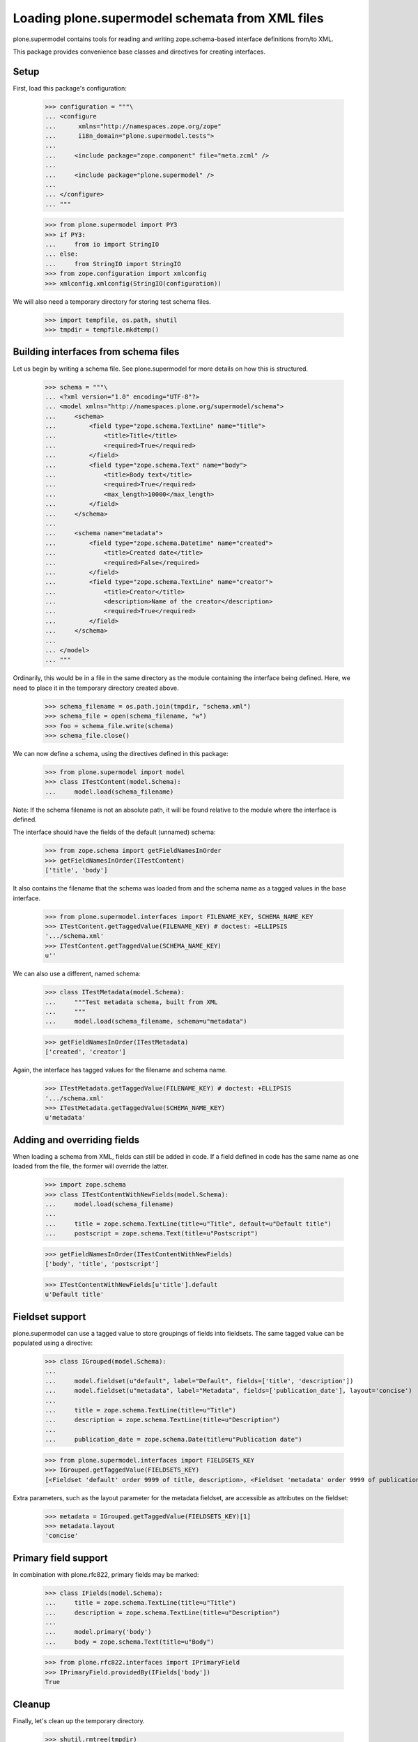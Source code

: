 ================================================
Loading plone.supermodel schemata from XML files
================================================

plone.supermodel contains tools for reading and writing zope.schema-based
interface definitions from/to XML.

This package provides convenience base classes and directives for
creating interfaces.

Setup
-----

First, load this package's configuration:

    >>> configuration = """\
    ... <configure
    ...      xmlns="http://namespaces.zope.org/zope"
    ...      i18n_domain="plone.supermodel.tests">
    ...
    ...     <include package="zope.component" file="meta.zcml" />
    ...
    ...     <include package="plone.supermodel" />
    ...
    ... </configure>
    ... """

    >>> from plone.supermodel import PY3
    >>> if PY3:
    ...     from io import StringIO
    ... else:
    ...     from StringIO import StringIO
    >>> from zope.configuration import xmlconfig
    >>> xmlconfig.xmlconfig(StringIO(configuration))

We will also need a temporary directory for storing test schema files.

    >>> import tempfile, os.path, shutil
    >>> tmpdir = tempfile.mkdtemp()

Building interfaces from schema files
--------------------------------------

Let us begin by writing a schema file. See plone.supermodel for more details
on how this is structured.

    >>> schema = """\
    ... <?xml version="1.0" encoding="UTF-8"?>
    ... <model xmlns="http://namespaces.plone.org/supermodel/schema">
    ...     <schema>
    ...         <field type="zope.schema.TextLine" name="title">
    ...             <title>Title</title>
    ...             <required>True</required>
    ...         </field>
    ...         <field type="zope.schema.Text" name="body">
    ...             <title>Body text</title>
    ...             <required>True</required>
    ...             <max_length>10000</max_length>
    ...         </field>
    ...     </schema>
    ...
    ...     <schema name="metadata">
    ...         <field type="zope.schema.Datetime" name="created">
    ...             <title>Created date</title>
    ...             <required>False</required>
    ...         </field>
    ...         <field type="zope.schema.TextLine" name="creator">
    ...             <title>Creator</title>
    ...             <description>Name of the creator</description>
    ...             <required>True</required>
    ...         </field>
    ...     </schema>
    ...
    ... </model>
    ... """

Ordinarily, this would be in a file in the same directory as the module
containing the interface being defined. Here, we need to place it in the
temporary directory created above.

    >>> schema_filename = os.path.join(tmpdir, "schema.xml")
    >>> schema_file = open(schema_filename, "w")
    >>> foo = schema_file.write(schema)
    >>> schema_file.close()

We can now define a schema, using the directives defined in this package:

    >>> from plone.supermodel import model
    >>> class ITestContent(model.Schema):
    ...     model.load(schema_filename)

Note: If the schema filename is not an absolute path, it will be found
relative to the module where the interface is defined.

The interface should have the fields of the default (unnamed) schema:

    >>> from zope.schema import getFieldNamesInOrder
    >>> getFieldNamesInOrder(ITestContent)
    ['title', 'body']

It also contains the filename that the schema was loaded from and the schema
name as a tagged values in the base interface.

    >>> from plone.supermodel.interfaces import FILENAME_KEY, SCHEMA_NAME_KEY
    >>> ITestContent.getTaggedValue(FILENAME_KEY) # doctest: +ELLIPSIS
    '.../schema.xml'
    >>> ITestContent.getTaggedValue(SCHEMA_NAME_KEY)
    u''

We can also use a different, named schema:

    >>> class ITestMetadata(model.Schema):
    ...     """Test metadata schema, built from XML
    ...     """
    ...     model.load(schema_filename, schema=u"metadata")

    >>> getFieldNamesInOrder(ITestMetadata)
    ['created', 'creator']

Again, the interface has tagged values for the filename and schema name.

    >>> ITestMetadata.getTaggedValue(FILENAME_KEY) # doctest: +ELLIPSIS
    '.../schema.xml'
    >>> ITestMetadata.getTaggedValue(SCHEMA_NAME_KEY)
    u'metadata'

Adding and overriding fields
----------------------------

When loading a schema from XML, fields can still be added in code. If a
field defined in code has the same name as one loaded from the file, the
former will override the latter.

    >>> import zope.schema
    >>> class ITestContentWithNewFields(model.Schema):
    ...     model.load(schema_filename)
    ...
    ...     title = zope.schema.TextLine(title=u"Title", default=u"Default title")
    ...     postscript = zope.schema.Text(title=u"Postscript")

    >>> getFieldNamesInOrder(ITestContentWithNewFields)
    ['body', 'title', 'postscript']

    >>> ITestContentWithNewFields[u'title'].default
    u'Default title'

Fieldset support
----------------

plone.supermodel can use a tagged value to store groupings of fields into
fieldsets. The same tagged value can be populated using a directive:

    >>> class IGrouped(model.Schema):
    ...
    ...     model.fieldset(u"default", label="Default", fields=['title', 'description'])
    ...     model.fieldset(u"metadata", label="Metadata", fields=['publication_date'], layout='concise')
    ...
    ...     title = zope.schema.TextLine(title=u"Title")
    ...     description = zope.schema.TextLine(title=u"Description")
    ...
    ...     publication_date = zope.schema.Date(title=u"Publication date")

    >>> from plone.supermodel.interfaces import FIELDSETS_KEY
    >>> IGrouped.getTaggedValue(FIELDSETS_KEY)
    [<Fieldset 'default' order 9999 of title, description>, <Fieldset 'metadata' order 9999 of publication_date>]

Extra parameters, such as the layout parameter for the metadata fieldset, are
accessible as attributes on the fieldset:

    >>> metadata = IGrouped.getTaggedValue(FIELDSETS_KEY)[1]
    >>> metadata.layout
    'concise'


Primary field support
---------------------

In combination with plone.rfc822, primary fields may be marked:

    >>> class IFields(model.Schema):
    ...     title = zope.schema.TextLine(title=u"Title")
    ...     description = zope.schema.TextLine(title=u"Description")
    ...
    ...     model.primary('body')
    ...     body = zope.schema.Text(title=u"Body")

    >>> from plone.rfc822.interfaces import IPrimaryField
    >>> IPrimaryField.providedBy(IFields['body'])
    True

Cleanup
-------

Finally, let's clean up the temporary directory.

    >>> shutil.rmtree(tmpdir)
